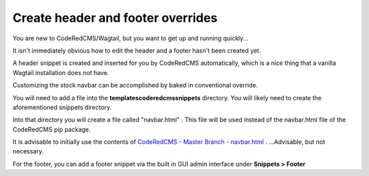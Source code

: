 Create header and footer overrides
==============================

You are new to CodeRedCMS/Wagtail, but you want to get up and running quickly...

It isn't immediately obvious how to edit the header and a footer hasn't been created yet.

A header snippet is created and inserted for you by CodeRedCMS automatically, which is a nice thing that a vanilla Wagtail installation does not have.

Customizing the stock navbar can be accomplished by baked in conventional override.

You will need to add a file into the **templates\coderedcms\snippets** directory. You will likely need to create the aforementioned snippets directory.

Into that directory you will create a file called "navbar.html" . This file will be used instead of the navbar.html file of the CodeRedCMS pip package.

It is advisable to initially use the contents of `CodeRedCMS - Master Branch - navbar.html <https://github.com/coderedcorp/coderedcms/blob/master/coderedcms/templates/coderedcms/snippets/navbar.html>`_ .
...Advisable, but not necessary.

For the footer, you can add a footer snippet via the built in GUI admin interface under **Snippets > Footer**
